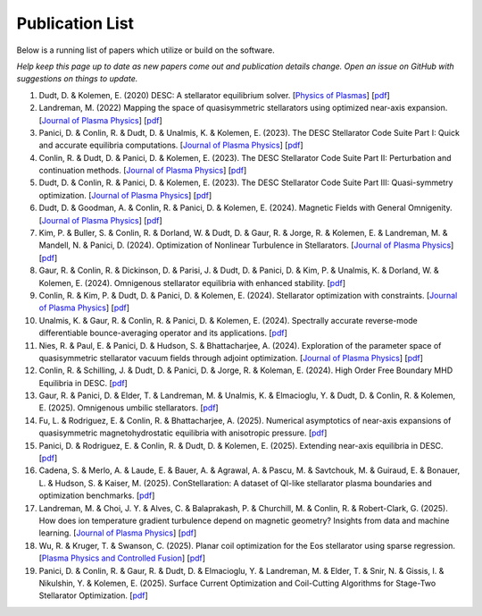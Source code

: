 =====================
Publication List
=====================

Below is a running list of papers which utilize or build on the software.

*Help keep this page up to date as new papers come out and publication details change. Open an issue on GitHub with suggestions on things to update.*

#. Dudt, D. & Kolemen, E. (2020) DESC: A stellarator equilibrium solver. [`Physics of Plasmas <https://doi.org/10.1063/5.0020743>`__]    [`pdf <https://github.com/PlasmaControl/DESC/blob/master/publications/dudt2020/dudt2020desc.pdf>`__]

#. Landreman, M. (2022) Mapping the space of quasisymmetric stellarators using optimized near-axis expansion. [`Journal of Plasma Physics <https://doi.org/10.1017/S0022377822001258>`__]    [`pdf <https://arxiv.org/abs/2209.11849>`__]

#. Panici, D. & Conlin, R. & Dudt, D. & Unalmis, K. & Kolemen, E. (2023). The DESC Stellarator Code Suite Part I: Quick and accurate equilibria computations. [`Journal of Plasma Physics <https://doi.org/10.1017/S0022377823000272>`__]    [`pdf <https://arxiv.org/abs/2203.17173>`__]

#. Conlin, R. & Dudt, D. & Panici, D. & Kolemen, E. (2023). The DESC Stellarator Code Suite Part II: Perturbation and continuation methods. [`Journal of Plasma Physics <https://doi.org/10.1017/S0022377823000399>`__]    [`pdf <https://arxiv.org/abs/2203.15927>`__]

#. Dudt, D. & Conlin, R. & Panici, D. & Kolemen, E. (2023). The DESC Stellarator Code Suite Part III: Quasi-symmetry optimization. [`Journal of Plasma Physics <https://doi.org/10.1017/S0022377823000235>`__]    [`pdf <https://arxiv.org/abs/2204.00078>`__]

#. Dudt, D. & Goodman, A. & Conlin, R. & Panici, D. & Kolemen, E. (2024). Magnetic Fields with General Omnigenity. [`Journal of Plasma Physics <https://doi.org/10.1017/S0022377824000151>`__]    [`pdf <https://arxiv.org/abs/2305.08026>`__]

#. Kim, P. & Buller, S. & Conlin, R. & Dorland, W. & Dudt, D. & Gaur, R. & Jorge, R. & Kolemen, E. & Landreman, M. & Mandell, N. & Panici, D. (2024). Optimization of Nonlinear Turbulence in Stellarators. [`Journal of Plasma Physics <https://doi.org/10.1017/S0022377824000369>`__]    [`pdf <https://arxiv.org/abs/2310.18842>`__]

#. Gaur, R. & Conlin, R. & Dickinson, D. & Parisi, J. & Dudt, D. & Panici, D. & Kim, P. & Unalmis, K. & Dorland, W. & Kolemen, E. (2024). Omnigenous stellarator equilibria with enhanced stability. [`pdf <https://arxiv.org/abs/2410.04576>`__]

#. Conlin, R. & Kim, P. & Dudt, D. & Panici, D. & Kolemen, E. (2024). Stellarator optimization with constraints. [`Journal of Plasma Physics <https://doi.org/10.1017/S0022377824000655>`__]    [`pdf <https://arxiv.org/abs/2403.11033>`__]

#. Unalmis, K. & Gaur, R. & Conlin, R. & Panici, D. & Kolemen, E. (2024). Spectrally accurate reverse-mode differentiable bounce-averaging operator and its applications. [`pdf <https://arxiv.org/abs/2412.01724>`__]

#. Nies, R. & Paul, E. & Panici, D. & Hudson, S. & Bhattacharjee, A. (2024). Exploration of the parameter space of quasisymmetric stellarator vacuum fields through adjoint optimization. [`Journal of Plasma Physics <https://doi.org/10.1017/S002237782400093X>`__]    [`pdf <https://arxiv.org/abs/2404.02240>`__]

#. Conlin, R. & Schilling, J. & Dudt, D. & Panici, D. & Jorge, R. & Koleman, E. (2024). High Order Free Boundary MHD Equilibria in DESC. [`pdf <https://arxiv.org/abs/2412.05680>`__]

#. Gaur, R. & Panici, D. & Elder, T. & Landreman, M. & Unalmis, K. & Elmacioglu, Y. & Dudt, D. & Conlin, R. & Kolemen, E. (2025). Omnigenous umbilic stellarators. [`pdf <https://arxiv.org/abs/2505.04211>`__]

#. Fu, L. & Rodriguez, E. & Conlin, R. & Bhattacharjee, A. (2025). Numerical asymptotics of near-axis expansions of quasisymmetric magnetohydrostatic equilibria with anisotropic pressure. [`pdf <https://arxiv.org/abs/2505.20475>`__]

#. Panici, D. & Rodriguez, E. & Conlin, R. & Dudt, D. & Kolemen, E. (2025). Extending near-axis equilibria in DESC. [`pdf <https://arxiv.org/abs/2506.05170>`__]

#. Cadena, S. & Merlo, A. & Laude, E. & Bauer, A. & Agrawal, A. & Pascu, M. & Savtchouk, M. & Guiraud, E. & Bonauer, L. & Hudson, S. & Kaiser, M. (2025). ConStellaration: A dataset of QI-like stellarator plasma boundaries and optimization benchmarks. [`pdf <https://arxiv.org/abs/2506.19583>`__]

#. Landreman, M. & Choi, J. Y. & Alves, C. & Balaprakash, P. & Churchill, M. & Conlin, R. & Robert-Clark, G. (2025). How does ion temperature gradient turbulence depend on magnetic geometry? Insights from data and machine learning. [`Journal of Plasma Physics <https://doi.org/10.1017/S0022377825100536>`__]    [`pdf <https://arxiv.org/abs/2502.11657>`__]

#. Wu, R. & Kruger, T. & Swanson, C. (2025). Planar coil optimization for the Eos stellarator using sparse regression. [`Plasma Physics and Controlled Fusion <https://doi.org/10.1088/1361-6587/adb5b7>`__]    [`pdf <https://arxiv.org/abs/2502.07702>`__]

#. Panici, D. & Conlin, R. & Gaur, R. & Dudt, D. & Elmacioglu, Y. & Landreman, M. & Elder, T. & Snir, N. & Gissis, I. & Nikulshin, Y. & Kolemen, E. (2025). Surface Current Optimization and Coil-Cutting Algorithms for Stage-Two Stellarator Optimization. [`pdf <https://arxiv.org/abs/2508.09321>`__]
